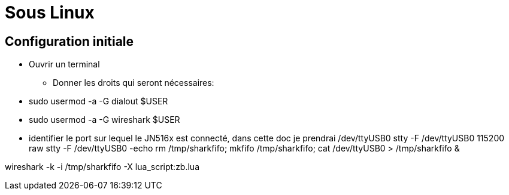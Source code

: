 
= Sous Linux

== Configuration initiale

* Ouvrir un terminal

- Donner les droits qui seront nécessaires:
* sudo usermod -a -G dialout $USER
* sudo usermod -a -G wireshark $USER

* identifier le port sur lequel le JN516x est connecté, dans cette doc je prendrai /dev/ttyUSB0
stty -F /dev/ttyUSB0 115200 raw
stty -F /dev/ttyUSB0 -echo
rm /tmp/sharkfifo; mkfifo /tmp/sharkfifo; cat /dev/ttyUSB0 > /tmp/sharkfifo &

wireshark -k -i /tmp/sharkfifo -X lua_script:zb.lua


